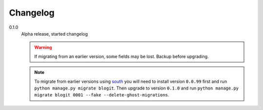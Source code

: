 Changelog
#########


0.1.0
    Alpha release, started changelog

    .. warning::
        If migrating from an earlier version, some fields may be lost. Backup
        before upgrading.

    .. note::
        To migrate from earlier versions using `south`_ you will need to
        install version ``0.0.99`` first and run ``python manage.py migrate
        blogit``. Then upgrade to version ``0.1.0`` and run ``python manage.py
        migrate blogit 0001 --fake --delete-ghost-migrations``.


.. _south: http://south.aeracode.org/
